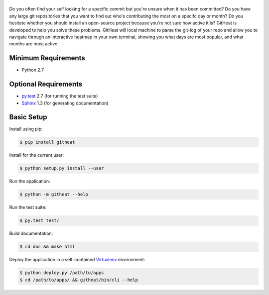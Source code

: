 |logo|
======

Do you often find your self looking for a specific commit but you're unsure
when it has been committed? Do you have any large git repositories that you
want to find out who's contributing the most on a specifc day or month?
Do you hesitate whether you should install an open-source project because
you're not sure how active it is? GitHeat is developed to help you solve these
problems. GitHeat will local machine to parse the git-log of your repo and
allow you to navigate through an interactive heatmap in your own terminal,
showing you what days are most popular, and what months are most active.

|video|

Minimum Requirements
====================

* Python 2.7


Optional Requirements
=====================

..  _py.test: http://pytest.org
..  _Sphinx: http://sphinx-doc.org

* `py.test`_ 2.7 (for running the test suite)
* `Sphinx`_ 1.3 (for generating documentation)


Basic Setup
===========

Install using pip:

..  code-block::

    $ pip install githeat



Install for the current user:

..  code-block::

    $ python setup.py install --user


Run the application:

..  code-block::

    $ python -m githeat --help


Run the test suite:

..  code-block::
   
    $ py.test test/


Build documentation:

..  code-block::

    $ cd doc && make html
    
    
Deploy the application in a self-contained `Virtualenv`_ environment:

..  _Virtualenv: https://virtualenv.readthedocs.org

..  code-block::

    $ python deploy.py /path/to/apps
    $ cd /path/to/apps/ && githeat/bin/cli --help


.. |logo| image:: https://raw.githubusercontent.com/AmmsA/Githeat/master/website/static/images/logo.png?token=AAtq743NFLfHArCfd_styq-ckCxrpPKeks5XhWFNwA%3D%3D
   :width: 100px
   :alt: githeat
   :target: https://github.com/ammsa/Githeat
.. |video| image:: https://asciinema.org/a/812lm3uzd9yk8dbe0aehj5jvj.png
   :target: https://asciinema.org/a/812lm3uzd9yk8dbe0aehj5jvj
